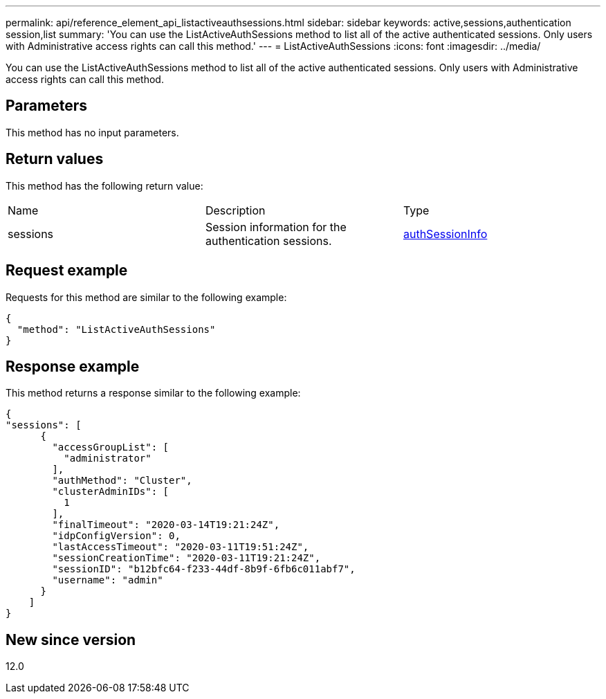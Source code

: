 ---
permalink: api/reference_element_api_listactiveauthsessions.html
sidebar: sidebar
keywords: active,sessions,authentication session,list
summary: 'You can use the ListActiveAuthSessions method to list all of the active authenticated sessions. Only users with Administrative access rights can call this method.'
---
= ListActiveAuthSessions
:icons: font
:imagesdir: ../media/

[.lead]
You can use the ListActiveAuthSessions method to list all of the active authenticated sessions. Only users with Administrative access rights can call this method.

== Parameters

This method has no input parameters.

== Return values

This method has the following return value:

|===
| Name| Description| Type
a|
sessions
a|
Session information for the authentication sessions.
a|
link:reference_element_api_authsessioninfo.md#GUID-FF0CE38C-8F99-4F23-8A6F-F6EA4487E808[authSessionInfo]
|===

== Request example

Requests for this method are similar to the following example:

----
{
  "method": "ListActiveAuthSessions"
}
----

== Response example

This method returns a response similar to the following example:

----
{
"sessions": [
      {
        "accessGroupList": [
          "administrator"
        ],
        "authMethod": "Cluster",
        "clusterAdminIDs": [
          1
        ],
        "finalTimeout": "2020-03-14T19:21:24Z",
        "idpConfigVersion": 0,
        "lastAccessTimeout": "2020-03-11T19:51:24Z",
        "sessionCreationTime": "2020-03-11T19:21:24Z",
        "sessionID": "b12bfc64-f233-44df-8b9f-6fb6c011abf7",
        "username": "admin"
      }
    ]
}
----

== New since version

12.0
